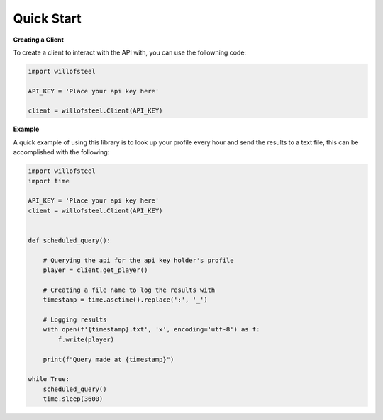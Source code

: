 Quick Start
~~~~~~~~~~~

**Creating a Client**

To create a client to interact with the API with, you can use the
followning code:

.. code:: py

   import willofsteel

   API_KEY = 'Place your api key here'

   client = willofsteel.Client(API_KEY)

**Example**

A quick example of using this library is to look up your profile every
hour and send the results to a text file, this can be accomplished with
the following:

.. code:: py

   import willofsteel
   import time

   API_KEY = 'Place your api key here'
   client = willofsteel.Client(API_KEY)


   def scheduled_query():

       # Querying the api for the api key holder's profile
       player = client.get_player()
       
       # Creating a file name to log the results with
       timestamp = time.asctime().replace(':', '_')

       # Logging results
       with open(f'{timestamp}.txt', 'x', encoding='utf-8') as f:
           f.write(player)
       
       print(f"Query made at {timestamp}")

   while True:
       scheduled_query()
       time.sleep(3600)